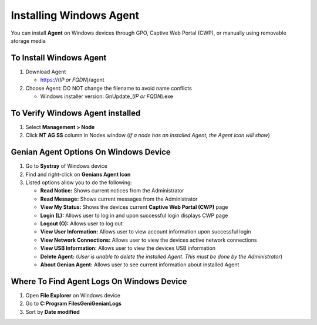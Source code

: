 Installing Windows Agent
========================

You can install **Agent** on Windows devices through GPO, Captive Web Portal (CWP), or manually using removable storage media

To Install Windows Agent 
------------------------

#. Download Agent

   -  https://(*IP or FQDN*)/agent

#. Choose Agent: DO NOT change the filename to avoid name conflicts
  
   -  Windows installer version: GnUpdate_(*IP or FQDN*).exe

To Verify Windows Agent installed
---------------------------------

#. Select **Management > Node**

#. Click **NT AG SS** column in Nodes window (*If a node has an installed Agent, the Agent icon will show*)

Genian Agent Options On Windows Device
--------------------------------------

#. Go to **Systray** of Windows device

#. Find and right-click on **Genians Agent Icon**

#. Listed options allow you to do the following:

   -  **Read Notice:** Shows current notices from the Administrator

   -  **Read Message:** Shows current messages from the Administrator

   -  **View My Status:** Shows the devices current **Captive Web Portal (CWP)** page

   -  **Login (L):** Allows user to log in and upon successful login displays CWP page

   -  **Logout (O):** Allows user to log out

   -  **View User Information:** Allows user to view account information upon successful login

   -  **View Network Connections:** Allows user to view the devices active network connections

   -  **View USB Information:** Allows user to view the devices USB information

   -  **Delete Agent:** (*User is unable to delete the installed Agent. This must be done by the Administrator*)

   -  **About Genian Agent:** Allows user to see current information about installed Agent

Where To Find Agent Logs On Windows Device
------------------------------------------

#. Open **File Explorer** on Windows device

#. Go to **C:\Program Files\Geni\Genian\Logs**

#. Sort by **Date modified**
